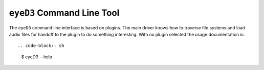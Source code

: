 
``eyeD3`` Command Line Tool
===========================

The ``eyeD3`` command line interface is based on plugins. The main driver
knows how to traverse file systems and load audio files for handoff to the 
plugin to do something interesting. With no plugin selected the usage
documentation is::

  

.. code-block:: sh

  $ eyeD3 --help

